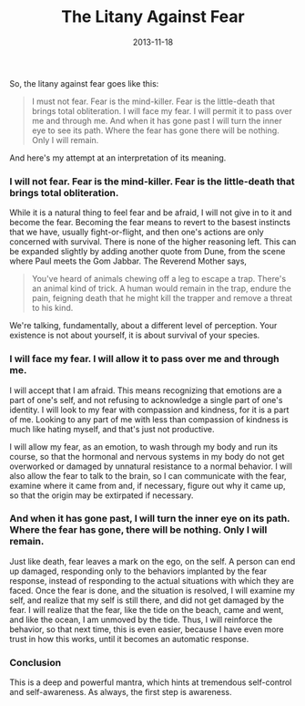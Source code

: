 #+TITLE: The Litany Against Fear
#+DATE: 2013-11-18
#+categories[]: philosophy
#+tags[]: litany-against-fear meditation

So, the litany against fear goes like this:

#+begin_quote
I must not fear. Fear is the mind-killer. Fear is the little-death that brings total obliteration. I will face my fear. I will permit it to pass over me and through me. And when it has gone past I will turn the inner eye to see its path. Where the fear has gone there will be nothing. Only I will remain.
#+end_quote

And here's my attempt at an interpretation of its meaning.

*** *I will not fear. Fear is the mind-killer. Fear is the little-death that brings total obliteration.*

While it is a natural thing to feel fear and be afraid, I will not give in to it and become the fear. Becoming the fear means to revert to the basest instincts that we have, usually fight-or-flight, and then one's actions are only concerned with survival. There is none of the higher reasoning left. This can be expanded slightly by adding another quote from Dune, from the scene where Paul meets the Gom Jabbar. The Reverend Mother says,

#+begin_quote
You've heard of animals chewing off a leg to escape a trap. There's an animal kind of trick. A human would remain in the trap, endure the pain, feigning death that he might kill the trapper and remove a threat to his kind.
#+end_quote

We're talking, fundamentally, about a different level of perception. Your existence is not about yourself, it is about survival of your species.

*** *I will face my fear. I will allow it to pass over me and through me.*

I will accept that I am afraid. This means recognizing that emotions are a part of one's self, and not refusing to acknowledge a single part of one's identity. I will look to my fear with compassion and kindness, for it is a part of me. Looking to any part of me with less than compassion of kindness is much like hating myself, and that's just not productive.

I will allow my fear, as an emotion, to wash through my body and run its course, so that the hormonal and nervous systems in my body do not get overworked or damaged by unnatural resistance to a normal behavior. I will also allow the fear to talk to the brain, so I can communicate with the fear, examine where it came from and, if necessary, figure out why it came up, so that the origin may be extirpated if necessary.

*** *And when it has gone past, I will turn the inner eye on its path. Where the fear has gone, there will be nothing. Only I will remain.*

Just like death, fear leaves a mark on the ego, on the self. A person can end up damaged, responding only to the behaviors implanted by the fear response, instead of responding to the actual situations with which they are faced. Once the fear is done, and the situation is resolved, I will examine my self, and realize that my self is still there, and did not get damaged by the fear. I will realize that the fear, like the tide on the beach, came and went, and like the ocean, I am unmoved by the tide. Thus, I will reinforce the behavior, so that next time, this is even easier, because I have even more trust in how this works, until it becomes an automatic response.

*** Conclusion
This is a deep and powerful mantra, which hints at tremendous self-control and self-awareness. As always, the first step is awareness.
